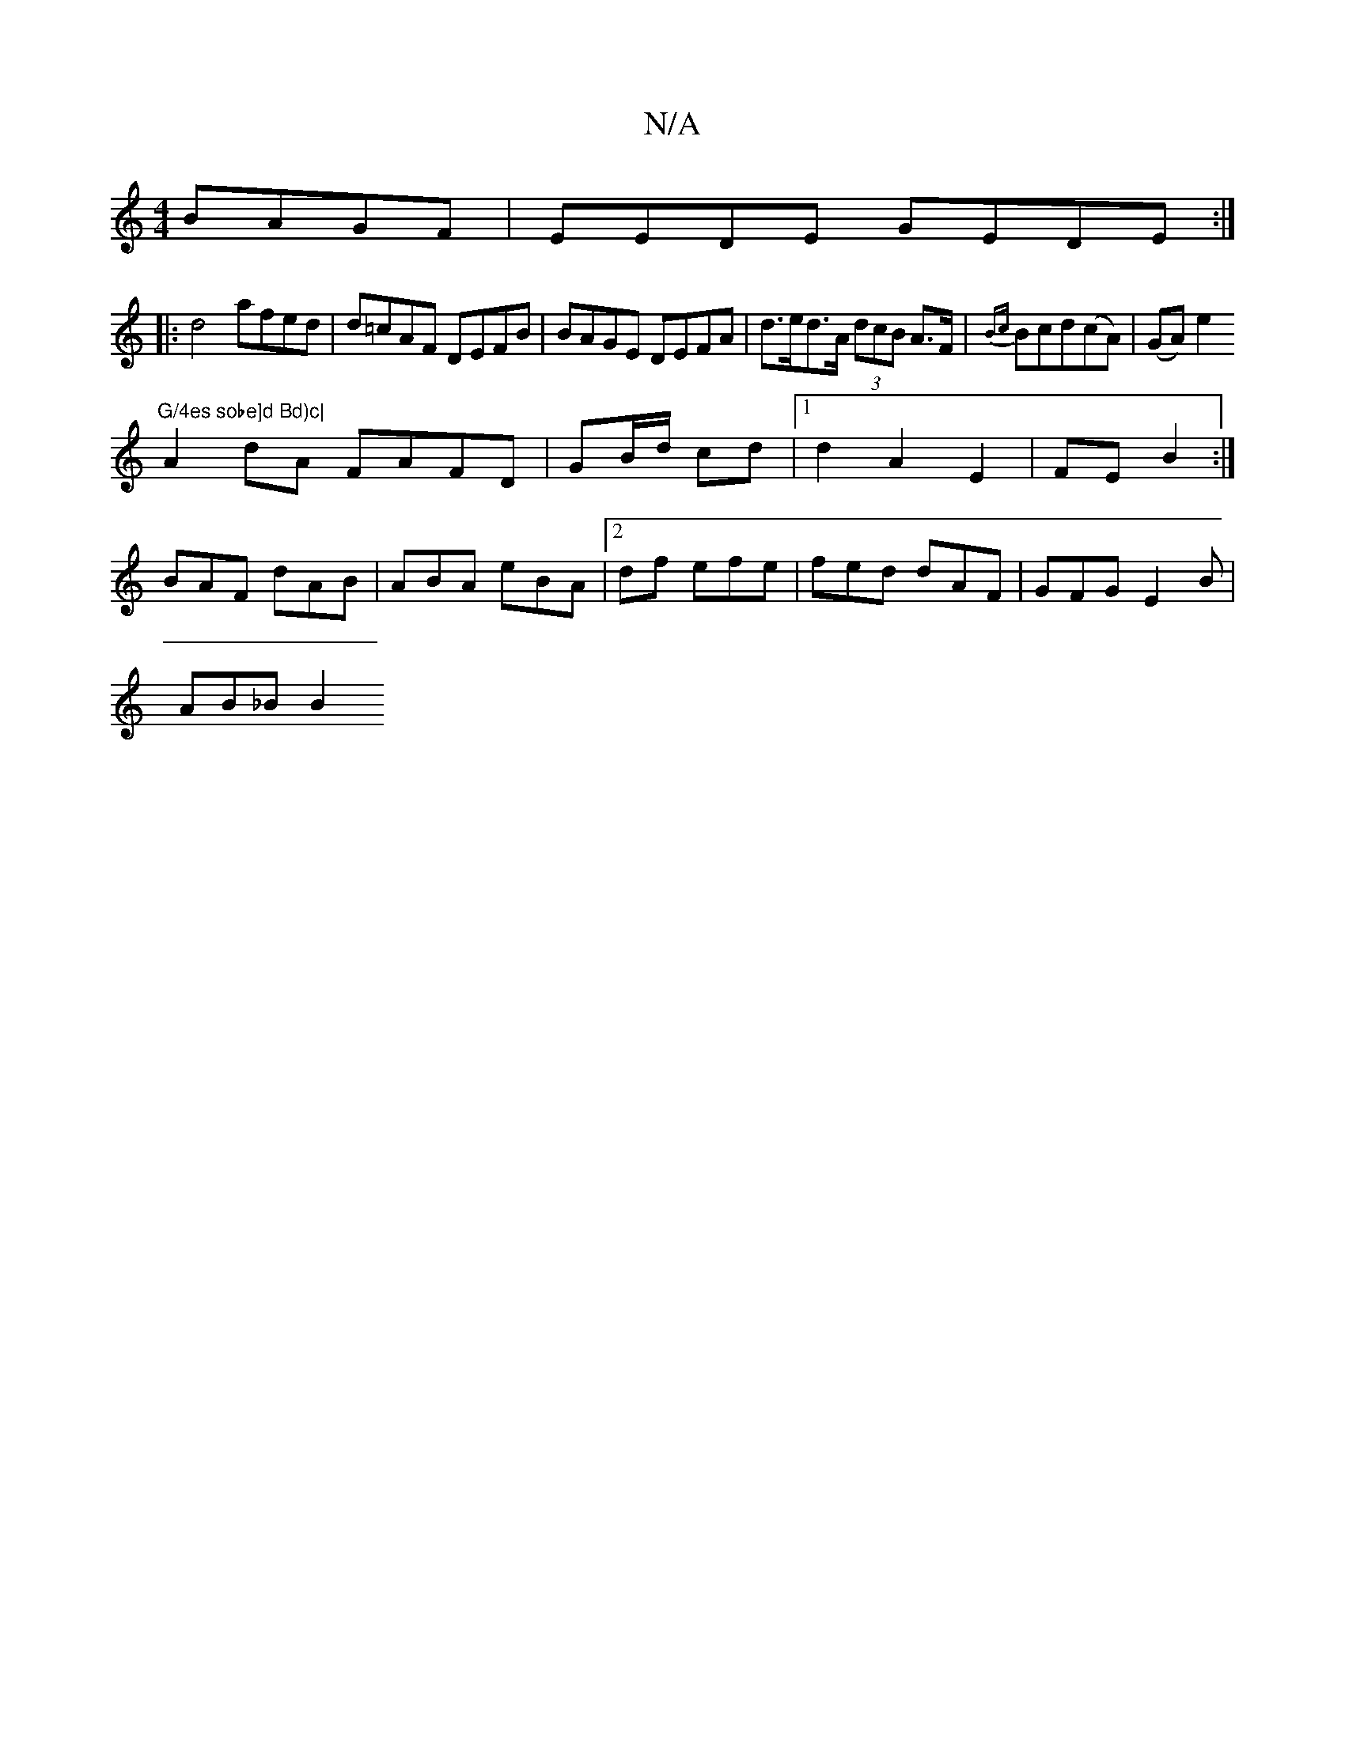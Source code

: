 X:1
T:N/A
M:4/4
R:N/A
K:Cmajor
 BAGF|EEDE GEDE:|
|: d4 afed|d=cAF DEFB|BAGE DEFA|d>ed>A (3dcB A>F | {Bc}Bcd(cA)| (GA)e2 "G/4es sobe]d Bd)c|
A2dA FAFD|GB/d/ cd |1 d2A2E2|FE B2:|
BAF dAB| ABA eBA|2df efe | fed dAF | GFG E2 B|
AB_BB2 